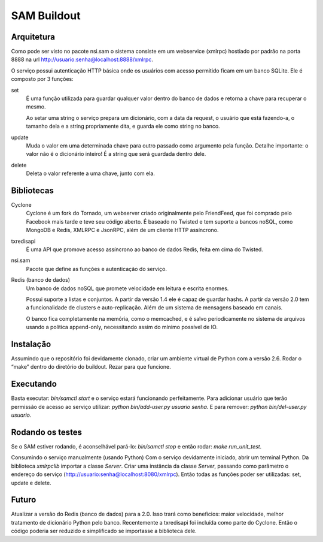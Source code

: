 SAM Buildout
============

Arquitetura
-----------

Como pode ser visto no pacote nsi.sam o sistema consiste em um webservice
(xmlrpc) hostiado por padrão na porta 8888 na url
http://usuario:senha@localhost:8888/xmlrpc.

O serviço possui autenticação HTTP básica onde os usuários com acesso permitido
ficam em um banco SQLite. Ele é composto por 3 funções:

set
    É uma função utilizada para guardar qualquer valor dentro do banco de dados
    e retorna a chave para recuperar o mesmo.

    Ao setar uma string o serviço prepara um dicionário, com a data da request,
    o usuário que está fazendo-a, o tamanho dela e a string propriamente dita, e
    guarda ele como string no banco.

update
    Muda o valor em uma determinada chave para outro passado como argumento pela
    função. Detalhe importante: o valor não é o dicionário inteiro! É a string
    que será guardada dentro dele.

delete
    Deleta o valor referente a uma chave, junto com ela.


Bibliotecas
-----------

Cyclone
    Cyclone é um fork do Tornado, um webserver criado originalmente pelo
    FriendFeed, que foi comprado pelo Facebook mais tarde e teve seu código
    aberto. É baseado no Twisted e tem suporte a bancos noSQL, como MongoDB e
    Redis, XMLRPC e JsonRPC, além de um cliente HTTP assíncrono.

txredisapi
    É uma API que promove acesso assíncrono ao banco de dados Redis, feita em
    cima do Twisted.

nsi.sam
    Pacote que define as funções e autenticação do serviço.

Redis (banco de dados)
    Um banco de dados noSQL que promete velocidade em leitura e escrita enormes.

    Possui suporte a listas e conjuntos. A partir da versão 1.4 ele é capaz de
    guardar hashs. A partir da versão 2.0 tem a funcionalidade de clusters e
    auto-replicação. Além de um sistema de mensagens baseado em canais.

    O banco fica completamente na memória, como o memcached, e é salvo
    periodicamente no sistema de arquivos usando a política append-only,
    necessitando assim do mínimo possível de IO.


Instalação
----------

Assumindo que o repositório foi devidamente clonado, criar um ambiente virtual
de Python com a versão 2.6. Rodar o “make” dentro do diretório do buildout.
Rezar para que funcione.


Executando
----------

Basta executar: *bin/samctl start* e o serviço estará funcionando perfeitamente.
Para adicionar usuário que terão permissão de acesso ao serviço utilizar:
*python bin/add-user.py usuario senha*. E para remover:
*python bin/del-user.py usuario*.


Rodando os testes
-----------------

Se o SAM estiver rodando, é aconselhável pará-lo: *bin/samctl stop* e então
rodar: *make run_unit_test*.

Consumindo o serviço manualmente (usando Python)
Com o serviço devidamente iniciado, abrir um terminal Python. Da biblioteca
*xmlrpclib* importar a classe *Server*.
Criar uma instância da classe *Server*, passando como parâmetro o endereço do
serviço (http://usuario:senha@localhost:8080/xmlrpc). Então todas as funções
poder ser utilizadas: set, update e delete.


Futuro
------

Atualizar a versão do Redis (banco de dados) para a 2.0. Isso trará como
benefícios: maior velocidade, melhor tratamento de dicionário Python pelo banco.
Recentemente a txredisapi foi incluída como parte do Cyclone. Então o código
poderia ser reduzido e simplificado se importasse a biblioteca dele.


